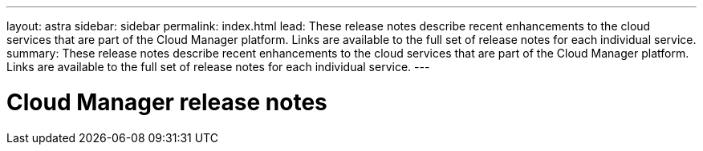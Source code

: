 ---
layout: astra
sidebar: sidebar
permalink: index.html
lead: These release notes describe recent enhancements to the cloud services that are part of the Cloud Manager platform. Links are available to the full set of release notes for each individual service.
summary: These release notes describe recent enhancements to the cloud services that are part of the Cloud Manager platform. Links are available to the full set of release notes for each individual service.
---

= Cloud Manager release notes
:toc: macro
:hardbreaks:
:nofooter:
:icons: font
:linkattrs:
:imagesdir: ./media/
